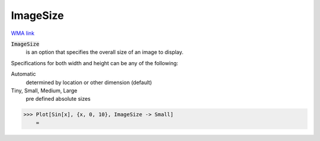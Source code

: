 ImageSize
=========

`WMA link <https://reference.wolfram.com/language/ref/ImageSize.html>`_


:code:`ImageSize`
    is an option that specifies the overall size of an image to display.





Specifications for both width and height can be any of the following:

Automatic
    determined by location or other dimension (default)

Tiny, Small, Medium, Large
    pre defined absolute sizes





>>> Plot[Sin[x], {x, 0, 10}, ImageSize -> Small]
    =

.. image:: tmp8_5xr71u.png
    :align: center



